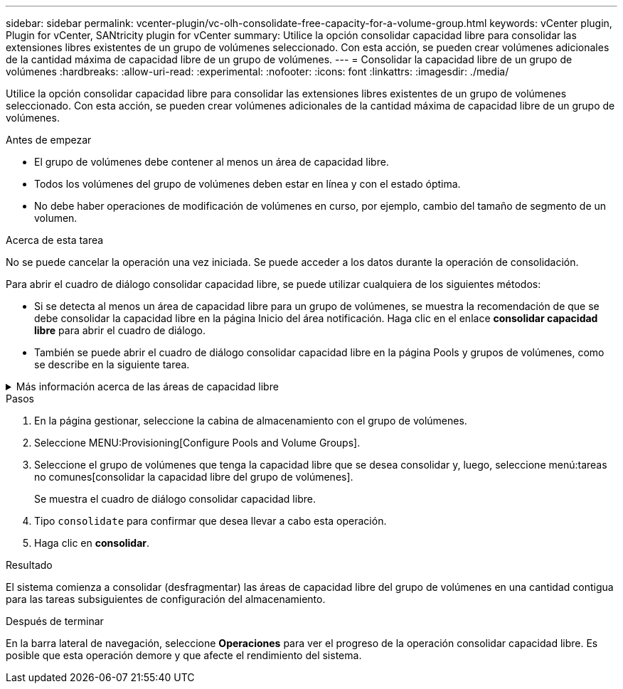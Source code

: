 ---
sidebar: sidebar 
permalink: vcenter-plugin/vc-olh-consolidate-free-capacity-for-a-volume-group.html 
keywords: vCenter plugin, Plugin for vCenter, SANtricity plugin for vCenter 
summary: Utilice la opción consolidar capacidad libre para consolidar las extensiones libres existentes de un grupo de volúmenes seleccionado. Con esta acción, se pueden crear volúmenes adicionales de la cantidad máxima de capacidad libre de un grupo de volúmenes. 
---
= Consolidar la capacidad libre de un grupo de volúmenes
:hardbreaks:
:allow-uri-read: 
:experimental: 
:nofooter: 
:icons: font
:linkattrs: 
:imagesdir: ./media/


[role="lead"]
Utilice la opción consolidar capacidad libre para consolidar las extensiones libres existentes de un grupo de volúmenes seleccionado. Con esta acción, se pueden crear volúmenes adicionales de la cantidad máxima de capacidad libre de un grupo de volúmenes.

.Antes de empezar
* El grupo de volúmenes debe contener al menos un área de capacidad libre.
* Todos los volúmenes del grupo de volúmenes deben estar en línea y con el estado óptima.
* No debe haber operaciones de modificación de volúmenes en curso, por ejemplo, cambio del tamaño de segmento de un volumen.


.Acerca de esta tarea
No se puede cancelar la operación una vez iniciada. Se puede acceder a los datos durante la operación de consolidación.

Para abrir el cuadro de diálogo consolidar capacidad libre, se puede utilizar cualquiera de los siguientes métodos:

* Si se detecta al menos un área de capacidad libre para un grupo de volúmenes, se muestra la recomendación de que se debe consolidar la capacidad libre en la página Inicio del área notificación. Haga clic en el enlace *consolidar capacidad libre* para abrir el cuadro de diálogo.
* También se puede abrir el cuadro de diálogo consolidar capacidad libre en la página Pools y grupos de volúmenes, como se describe en la siguiente tarea.


.Más información acerca de las áreas de capacidad libre
[%collapsible]
====
Un área de capacidad libre es la capacidad libre que puede surgir después de eliminar un volumen o por no utilizar toda la capacidad libre disponible durante la creación de un volumen. Cuando se crea un volumen en un grupo de volúmenes que tiene una o más áreas de capacidad libre, la capacidad del volumen se limita al área de capacidad libre más grande de ese grupo de volúmenes. Por ejemplo, si un grupo de volúmenes tiene una capacidad libre total de 15 GIB y el área de capacidad libre más grande es 10 GIB, el volumen más grande que se puede crear es de 10 GIB.

Se puede consolidar la capacidad libre de un grupo de volúmenes para mejorar el rendimiento de escritura. La capacidad libre del grupo de volúmenes se fragmentará con el tiempo a medida que el host escribe, modifica y elimina archivos. A la larga, la capacidad disponible ya no estará ubicada en un único bloque contiguo, sino que estará distribuida en pequeños fragmentos del grupo de volúmenes. Esto aumenta la fragmentación del archivo, ya que el host debe escribir archivos nuevos en forma de fragmentos para poder ubicarlos en los rangos disponibles de los clústeres libres.

Cuando se consolida la capacidad libre de un grupo de volúmenes seleccionado, se observa que mejora el rendimiento del sistema de archivos cada vez que el host escribe en archivos nuevos. El proceso de consolidación también ayuda a evitar que se fragmenten archivos nuevos en el futuro.

====
.Pasos
. En la página gestionar, seleccione la cabina de almacenamiento con el grupo de volúmenes.
. Seleccione MENU:Provisioning[Configure Pools and Volume Groups].
. Seleccione el grupo de volúmenes que tenga la capacidad libre que se desea consolidar y, luego, seleccione menú:tareas no comunes[consolidar la capacidad libre del grupo de volúmenes].
+
Se muestra el cuadro de diálogo consolidar capacidad libre.

. Tipo `consolidate` para confirmar que desea llevar a cabo esta operación.
. Haga clic en *consolidar*.


.Resultado
El sistema comienza a consolidar (desfragmentar) las áreas de capacidad libre del grupo de volúmenes en una cantidad contigua para las tareas subsiguientes de configuración del almacenamiento.

.Después de terminar
En la barra lateral de navegación, seleccione *Operaciones* para ver el progreso de la operación consolidar capacidad libre. Es posible que esta operación demore y que afecte el rendimiento del sistema.
